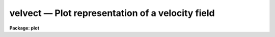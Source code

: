 velvect — Plot representation of a velocity field
=================================================

**Package: plot**

.. raw:: html

  <BODY>
  <TABLE WIDTH="100%" BORDER=0><TR>
  <TD ALIGN=LEFT><FONT SIZE=4>
  <B>velvect (Sep85)</B></FONT></TD>
  <TD ALIGN=CENTER><FONT SIZE=4>
  <B>plot</B>
  </FONT></TD>
  <TD ALIGN=RIGHT><FONT SIZE=4>
  <B>velvect (Sep85)</B></FONT></TD>
  </TR></TABLE><P>
  <TITLE>velvect</TITLE>
  <UL>
  </UL>
  <H2><A NAME="s_name">NAME</A></H2>
  <! BeginSection: 'NAME'>
  <UL>
  velvect -- two dimensional velocity field plot
  </UL>
  <! EndSection:   'NAME'>
  <H2><A NAME="s_usage">USAGE</A></H2>
  <! BeginSection: 'USAGE'>
  <UL>
  velvect uimage vimage
  </UL>
  <! EndSection:   'USAGE'>
  <H2><A NAME="s_parameters">PARAMETERS</A></H2>
  <! BeginSection: 'PARAMETERS'>
  <UL>
  <DL>
  <DT><B><A NAME="l_uimage">uimage</A></B></DT>
  <! Sec='PARAMETERS' Level=0 Label='uimage' Line='uimage'>
  <DD>Name of image containing u components of the velocity field.
  </DD>
  </DL>
  <DL>
  <DT><B><A NAME="l_vimage">vimage </A></B></DT>
  <! Sec='PARAMETERS' Level=0 Label='vimage' Line='vimage '>
  <DD>Name of image containing v components of the velocity field.
  </DD>
  </DL>
  <DL>
  <DT><B><A NAME="l_device">device = stdgraph</A></B></DT>
  <! Sec='PARAMETERS' Level=0 Label='device' Line='device = stdgraph'>
  <DD>Output device for plot.
  </DD>
  </DL>
  <DL>
  <DT><B><A NAME="l_title">title = "<TT>imtitle</TT>"</A></B></DT>
  <! Sec='PARAMETERS' Level=0 Label='title' Line='title = "imtitle"'>
  <DD>Title to be centered over the plot.  By default, it will be the title
  from the image header of the <B>uimage</B>.
  </DD>
  </DL>
  <DL>
  <DT><B><A NAME="l_append">append = no</A></B></DT>
  <! Sec='PARAMETERS' Level=0 Label='append' Line='append = no'>
  <DD>Append to an old plot?
  </DD>
  </DL>
  <DL>
  <DT><B><A NAME="l_verbose">verbose = yes</A></B></DT>
  <! Sec='PARAMETERS' Level=0 Label='verbose' Line='verbose = yes'>
  <DD>Print warning messages?
  </DD>
  </DL>
  </UL>
  <! EndSection:   'PARAMETERS'>
  <H2><A NAME="s_description">DESCRIPTION</A></H2>
  <! BeginSection: 'DESCRIPTION'>
  <UL>
  Task <I>velvect</I> draws a representation of a two-dimensional velocity
  field by drawing arrows from each data location.  The length of the arrow
  is proportional to the strength of the field at that location and the direction
  of the arrow indicates the direction of the flow at that location.  The
  two images <I>uimage</I> and <I>vimage</I> contain the velocity field to be
  plotted.  The vector at the point (i,j) has:
  <P>
  <PRE>
      magnitude = sqrt (uimage(i,j)**2 + vimage(i,j)**2)
      direction = atan2 (vimage(i,j), uimage(i,j))
  </PRE>
  </UL>
  <! EndSection:   'DESCRIPTION'>
  <H2><A NAME="s_examples">EXAMPLES</A></H2>
  <! BeginSection: 'EXAMPLES'>
  <UL>
  1. Make a vector plot from the two images "<TT>crab.blue</TT>" and "<TT>crab.red</TT>".
  <P>
      cl&gt; velvect crab.blue crab.red
  </UL>
  <! EndSection:    'EXAMPLES'>
  
  <! Contents: 'NAME' 'USAGE' 'PARAMETERS' 'DESCRIPTION' 'EXAMPLES'  >
  
  </BODY>
  </HTML>
